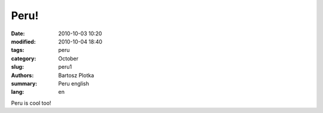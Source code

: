 Peru!
##############

:date: 2010-10-03 10:20
:modified: 2010-10-04 18:40
:tags: peru
:category: October
:slug: peru1
:authors: Bartosz Plotka
:summary: Peru english
:lang: en

Peru is cool too!
